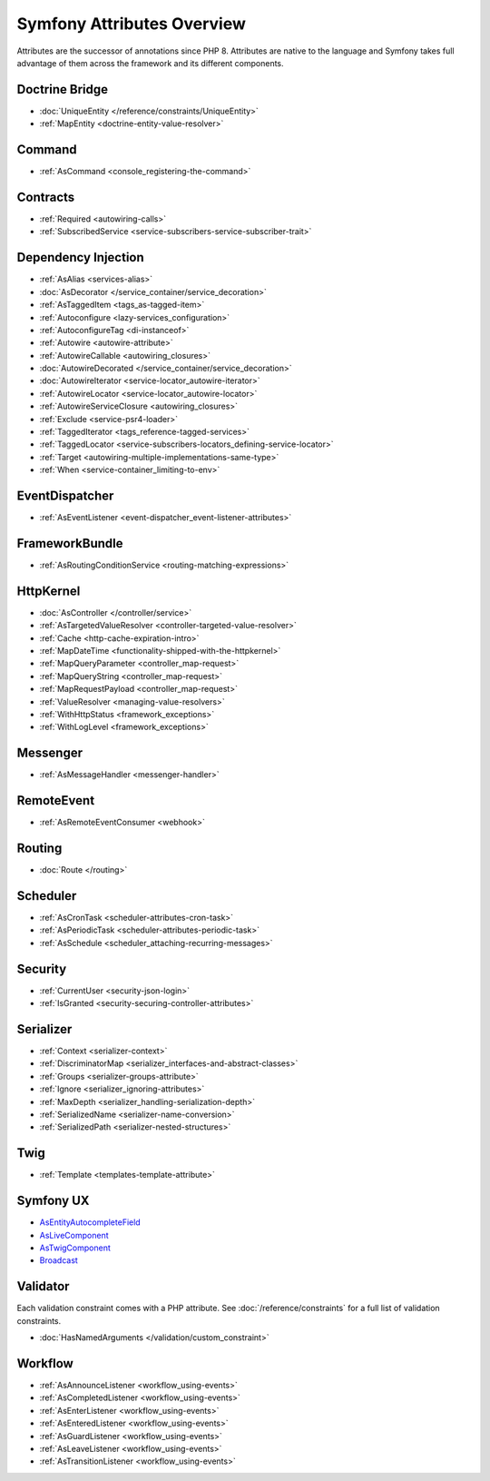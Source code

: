 Symfony Attributes Overview
===========================

Attributes are the successor of annotations since PHP 8. Attributes are native
to the language and Symfony takes full advantage of them across the framework
and its different components.

.. deprecated:: 6.4

    Annotations across the framework are deprecated since Symfony 6.4, you must
    only use attributes instead.

Doctrine Bridge
~~~~~~~~~~~~~~~

* :doc:`UniqueEntity </reference/constraints/UniqueEntity>`
* :ref:`MapEntity <doctrine-entity-value-resolver>`

Command
~~~~~~~

* :ref:`AsCommand <console_registering-the-command>`

Contracts
~~~~~~~~~

* :ref:`Required <autowiring-calls>`
* :ref:`SubscribedService <service-subscribers-service-subscriber-trait>`

Dependency Injection
~~~~~~~~~~~~~~~~~~~~

* :ref:`AsAlias <services-alias>`
* :doc:`AsDecorator </service_container/service_decoration>`
* :ref:`AsTaggedItem <tags_as-tagged-item>`
* :ref:`Autoconfigure <lazy-services_configuration>`
* :ref:`AutoconfigureTag <di-instanceof>`
* :ref:`Autowire <autowire-attribute>`
* :ref:`AutowireCallable <autowiring_closures>`
* :doc:`AutowireDecorated </service_container/service_decoration>`
* :doc:`AutowireIterator <service-locator_autowire-iterator>`
* :ref:`AutowireLocator <service-locator_autowire-locator>`
* :ref:`AutowireServiceClosure <autowiring_closures>`
* :ref:`Exclude <service-psr4-loader>`
* :ref:`TaggedIterator <tags_reference-tagged-services>`
* :ref:`TaggedLocator <service-subscribers-locators_defining-service-locator>`
* :ref:`Target <autowiring-multiple-implementations-same-type>`
* :ref:`When <service-container_limiting-to-env>`

EventDispatcher
~~~~~~~~~~~~~~~

* :ref:`AsEventListener <event-dispatcher_event-listener-attributes>`

FrameworkBundle
~~~~~~~~~~~~~~~

* :ref:`AsRoutingConditionService <routing-matching-expressions>`

HttpKernel
~~~~~~~~~~

* :doc:`AsController </controller/service>`
* :ref:`AsTargetedValueResolver <controller-targeted-value-resolver>`
* :ref:`Cache <http-cache-expiration-intro>`
* :ref:`MapDateTime <functionality-shipped-with-the-httpkernel>`
* :ref:`MapQueryParameter <controller_map-request>`
* :ref:`MapQueryString <controller_map-request>`
* :ref:`MapRequestPayload <controller_map-request>`
* :ref:`ValueResolver <managing-value-resolvers>`
* :ref:`WithHttpStatus <framework_exceptions>`
* :ref:`WithLogLevel <framework_exceptions>`

Messenger
~~~~~~~~~

* :ref:`AsMessageHandler <messenger-handler>`

RemoteEvent
~~~~~~~~~~~

* :ref:`AsRemoteEventConsumer <webhook>`

Routing
~~~~~~~

* :doc:`Route </routing>`

Scheduler
~~~~~~~~~

* :ref:`AsCronTask <scheduler-attributes-cron-task>`
* :ref:`AsPeriodicTask <scheduler-attributes-periodic-task>`
* :ref:`AsSchedule <scheduler_attaching-recurring-messages>`

Security
~~~~~~~~

* :ref:`CurrentUser <security-json-login>`
* :ref:`IsGranted <security-securing-controller-attributes>`

.. _reference-attributes-serializer:

Serializer
~~~~~~~~~~

* :ref:`Context <serializer-context>`
* :ref:`DiscriminatorMap <serializer_interfaces-and-abstract-classes>`
* :ref:`Groups <serializer-groups-attribute>`
* :ref:`Ignore <serializer_ignoring-attributes>`
* :ref:`MaxDepth <serializer_handling-serialization-depth>`
* :ref:`SerializedName <serializer-name-conversion>`
* :ref:`SerializedPath <serializer-nested-structures>`

Twig
~~~~

* :ref:`Template <templates-template-attribute>`

Symfony UX
~~~~~~~~~~

* `AsEntityAutocompleteField`_
* `AsLiveComponent`_
* `AsTwigComponent`_
* `Broadcast`_

Validator
~~~~~~~~~

Each validation constraint comes with a PHP attribute. See
:doc:`/reference/constraints` for a full list of validation constraints.

* :doc:`HasNamedArguments </validation/custom_constraint>`

Workflow
~~~~~~~~

* :ref:`AsAnnounceListener <workflow_using-events>`
* :ref:`AsCompletedListener <workflow_using-events>`
* :ref:`AsEnterListener <workflow_using-events>`
* :ref:`AsEnteredListener <workflow_using-events>`
* :ref:`AsGuardListener <workflow_using-events>`
* :ref:`AsLeaveListener <workflow_using-events>`
* :ref:`AsTransitionListener <workflow_using-events>`

.. _`AsEntityAutocompleteField`: https://symfony.com/bundles/ux-autocomplete/current/index.html#usage-in-a-form-with-ajax
.. _`AsLiveComponent`: https://symfony.com/bundles/ux-live-component/current/index.html
.. _`AsTwigComponent`: https://symfony.com/bundles/ux-twig-component/current/index.html
.. _`Broadcast`: https://symfony.com/bundles/ux-turbo/current/index.html#broadcast-conventions-and-configuration
